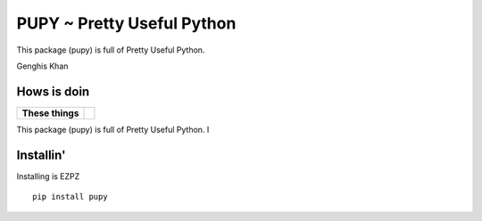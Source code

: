 ===========================
PUPY ~ Pretty Useful Python
===========================

This package (pupy) is full of Pretty Useful Python.

Genghis Khan

Hows is doin
------------

.. start-badges

.. list-table::
    :stub-columns: 1

    * - These things
      - | |travis| |version| |wheel| |supported-versions|


.. |travis| image:: https://travis-ci.org/jessekrubin/pupy.svg?branch=master
    :alt: Travis-CI Build Status
    :target: https://travis-ci.org/jessekrubin/pupy

.. |version| image:: https://img.shields.io/pypi/v/pupy.svg
    :alt: PyPI Package latest release
    :target: https://pypi.org/project/pupy

.. |wheel| image:: https://img.shields.io/pypi/wheel/pupy.svg
    :alt: PyPI Wheel
    :target: https://pypi.org/project/pupy

.. |supported-versions| image:: https://img.shields.io/pypi/pyversions/pupy.svg
    :alt: Supported versions
    :target: https://pypi.org/project/pupy


.. end-badges

This package (pupy) is full of Pretty Useful Python. I


Installin'
----------

Installing is EZPZ

::

    pip install pupy



